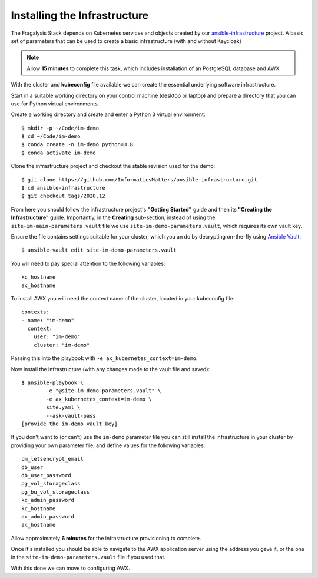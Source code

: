 *****************************
Installing the Infrastructure
*****************************

The Fragalysis Stack depends on Kubernetes services and objects created by our
`ansible-infrastructure`_ project. A basic set of parameters that can be used
to create a basic infrastructure (with and without Keycloak)

.. note:: Allow **15 minutes** to complete this task, which includes
          installation of an PostgreSQL database and AWX.

With the cluster and **kubeconfig** file available we can create the
essential underlying software infrastructure.

Start in a suitable working directory on your control machine (desktop or
laptop) and prepare a directory that you can use for Python virtual
environments.

Create a working directory and create and enter a Python 3 virtual
environment::

    $ mkdir -p ~/Code/im-demo
    $ cd ~/Code/im-demo
    $ conda create -n im-demo python=3.8
    $ conda activate im-demo

Clone the infrastructure project and checkout the stable revision used
for the demo::

    $ git clone https://github.com/InformaticsMatters/ansible-infrastructure.git
    $ cd ansible-infrastructure
    $ git checkout tags/2020.12

From here you should follow the infrastructure project's **"Getting Started"**
guide and then its **"Creating the Infrastructure"** guide. Importantly, in
the **Creating** sub-section, instead of using the
``site-im-main-parameters.vault`` file we use ``site-im-demo-parameters.vault``,
which requires its own vault key.

Ensure the file contains settings suitable
for your cluster, which you an do by decrypting on-the-fly
using `Ansible Vault`_::

    $ ansible-vault edit site-im-demo-parameters.vault

You will need to pay special attention to the following variables::

    kc_hostname
    ax_hostname


To install AWX you will need the context name of the cluster,
located in your kubeconfig file::

    contexts:
    - name: "im-demo"
      context:
        user: "im-demo"
        cluster: "im-demo"

Passing this into the playbook with ``-e ax_kubernetes_context=im-demo``.

Now install the infrastructure (with any changes made to the vault file
and saved)::

    $ ansible-playbook \
            -e "@site-im-demo-parameters.vault" \
            -e ax_kubernetes_context=im-demo \
            site.yaml \
            --ask-vault-pass
    [provide the im-demo vault key]

If you don't want to (or can't) use the ``im-demo`` parameter file you can
still install the infrastructure in your cluster by providing your own
parameter file, and define values for the following variables::

    cm_letsencrypt_email
    db_user
    db_user_password
    pg_vol_storageclass
    pg_bu_vol_storageclass
    kc_admin_password
    kc_hostname
    ax_admin_password
    ax_hostname

Allow approximately **6 minutes** for the infrastructure provisioning
to complete.

Once it's installed you should be able to navigate to the AWX application
server using the address you gave it, or the one in the
``site-im-demo-parameters.vault`` file if you used that.

With this done we can move to configuring AWX.

.. _ansible vault: https://docs.ansible.com/ansible/latest/user_guide/vault.html
.. _ansible-infrastructure: https://github.com/InformaticsMatters/ansible-infrastructure

